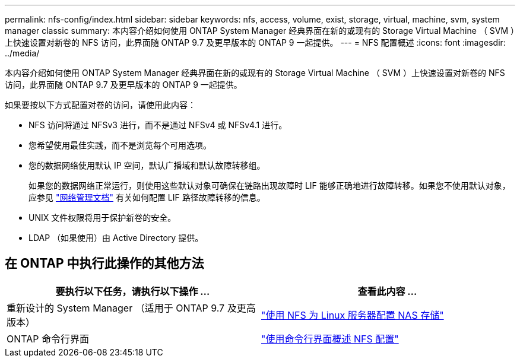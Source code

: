 ---
permalink: nfs-config/index.html 
sidebar: sidebar 
keywords: nfs, access, volume, exist, storage, virtual, machine, svm, system manager classic 
summary: 本内容介绍如何使用 ONTAP System Manager 经典界面在新的或现有的 Storage Virtual Machine （ SVM ）上快速设置对新卷的 NFS 访问，此界面随 ONTAP 9.7 及更早版本的 ONTAP 9 一起提供。 
---
= NFS 配置概述
:icons: font
:imagesdir: ../media/


[role="lead"]
本内容介绍如何使用 ONTAP System Manager 经典界面在新的或现有的 Storage Virtual Machine （ SVM ）上快速设置对新卷的 NFS 访问，此界面随 ONTAP 9.7 及更早版本的 ONTAP 9 一起提供。

如果要按以下方式配置对卷的访问，请使用此内容：

* NFS 访问将通过 NFSv3 进行，而不是通过 NFSv4 或 NFSv4.1 进行。
* 您希望使用最佳实践，而不是浏览每个可用选项。
* 您的数据网络使用默认 IP 空间，默认广播域和默认故障转移组。
+
如果您的数据网络正常运行，则使用这些默认对象可确保在链路出现故障时 LIF 能够正确地进行故障转移。如果您不使用默认对象，应参见 https://docs.netapp.com/us-en/ontap/networking/index.html["网络管理文档"^] 有关如何配置 LIF 路径故障转移的信息。

* UNIX 文件权限将用于保护新卷的安全。
* LDAP （如果使用）由 Active Directory 提供。




== 在 ONTAP 中执行此操作的其他方法

[cols="2"]
|===
| 要执行以下任务，请执行以下操作 ... | 查看此内容 ... 


| 重新设计的 System Manager （适用于 ONTAP 9.7 及更高版本） | link:https://docs.netapp.com/us-en/ontap/task_nas_provision_linux_nfs.html["使用 NFS 为 Linux 服务器配置 NAS 存储"^] 


| ONTAP 命令行界面 | link:https://docs.netapp.com/us-en/ontap/nfs-config/index.html["使用命令行界面概述 NFS 配置"^] 
|===